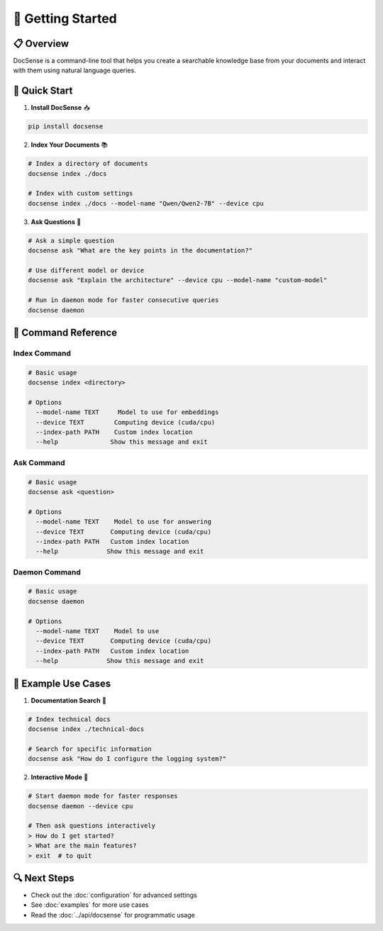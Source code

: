 🚀 Getting Started
================

📋 Overview
----------

DocSense is a command-line tool that helps you create a searchable knowledge base from your documents and interact with them using natural language queries.

🎯 Quick Start
------------

1. **Install DocSense** 📥

.. code-block:: bash

    pip install docsense

2. **Index Your Documents** 📚

.. code-block:: bash

    # Index a directory of documents
    docsense index ./docs

    # Index with custom settings
    docsense index ./docs --model-name "Qwen/Qwen2-7B" --device cpu

3. **Ask Questions** 💬

.. code-block:: bash

    # Ask a simple question
    docsense ask "What are the key points in the documentation?"

    # Use different model or device
    docsense ask "Explain the architecture" --device cpu --model-name "custom-model"

    # Run in daemon mode for faster consecutive queries
    docsense daemon

🔧 Command Reference
-----------------

Index Command
~~~~~~~~~~~~

.. code-block:: bash

    # Basic usage
    docsense index <directory>

    # Options
      --model-name TEXT     Model to use for embeddings
      --device TEXT        Computing device (cuda/cpu)
      --index-path PATH    Custom index location
      --help              Show this message and exit

Ask Command
~~~~~~~~~~

.. code-block:: bash

    # Basic usage
    docsense ask <question>

    # Options
      --model-name TEXT    Model to use for answering
      --device TEXT       Computing device (cuda/cpu)
      --index-path PATH   Custom index location
      --help             Show this message and exit

Daemon Command
~~~~~~~~~~~~

.. code-block:: bash

    # Basic usage
    docsense daemon

    # Options
      --model-name TEXT    Model to use
      --device TEXT       Computing device (cuda/cpu)
      --index-path PATH   Custom index location
      --help             Show this message and exit

📝 Example Use Cases
-----------------

1. **Documentation Search** 📖

.. code-block:: bash

    # Index technical docs
    docsense index ./technical-docs

    # Search for specific information
    docsense ask "How do I configure the logging system?"

2. **Interactive Mode** 🔄

.. code-block:: bash

    # Start daemon mode for faster responses
    docsense daemon --device cpu

    # Then ask questions interactively
    > How do I get started?
    > What are the main features?
    > exit  # to quit

🔍 Next Steps
-----------

- Check out the :doc:`configuration` for advanced settings
- See :doc:`examples` for more use cases
- Read the :doc:`../api/docsense` for programmatic usage 